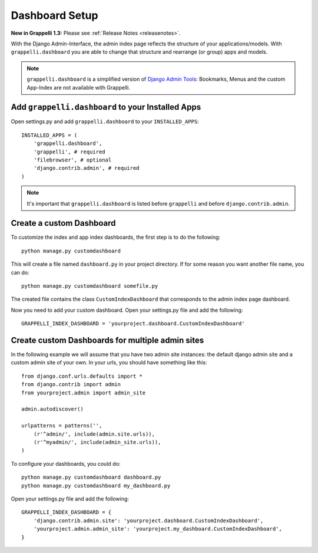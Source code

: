 .. |grappelli| replace:: Grappelli
.. |filebrowser| replace:: FileBrowser

.. _dashboard_setup:

Dashboard Setup
===============

**New in Grappelli 1.3:** Please see :ref:`Release Notes <releasenotes>`.

With the Django Admin-Interface, the admin index page reflects the structure of your applications/models. With ``grappelli.dashboard`` you are able to change that structure and rearrange (or group) apps and models.

.. note::
    ``grappelli.dashboard`` is a simplified version of `Django Admin Tools <http://packages.python.org/django-admin-tools/>`_: Bookmarks, Menus and the custom App-Index are not available with Grappelli.

Add ``grappelli.dashboard`` to your Installed Apps
^^^^^^^^^^^^^^^^^^^^^^^^^^^^^^^^^^^^^^^^^^^^^^^^^^

Open settings.py and add ``grappelli.dashboard`` to your ``INSTALLED_APPS``::

    INSTALLED_APPS = (
        'grappelli.dashboard',
        'grappelli', # required
        'filebrowser', # optional
        'django.contrib.admin', # required
    )

.. note::
    It's important that ``grappelli.dashboard`` is listed before ``grappelli`` and before ``django.contrib.admin``.

Create a custom Dashboard
^^^^^^^^^^^^^^^^^^^^^^^^^

To customize the index and app index dashboards, the first step is to do
the following::
    
    python manage.py customdashboard

This will create a file named ``dashboard.py`` in your project directory.
If for some reason you want another file name, you can do::

    python manage.py customdashboard somefile.py

The created file contains the class ``CustomIndexDashboard`` that corresponds to the admin index page dashboard.

Now you need to add your custom dashboard.
Open your settings.py file and add the following::

    GRAPPELLI_INDEX_DASHBOARD = 'yourproject.dashboard.CustomIndexDashboard'

Create custom Dashboards for multiple admin sites
^^^^^^^^^^^^^^^^^^^^^^^^^^^^^^^^^^^^^^^^^^^^^^^^^

In the following example we will assume that you have two admin site
instances: the default django admin site and a custom admin site of your
own. In your urls, you should have something like this::

    from django.conf.urls.defaults import *
    from django.contrib import admin
    from yourproject.admin import admin_site

    admin.autodiscover()

    urlpatterns = patterns('',
        (r'^admin/', include(admin.site.urls)),
        (r'^myadmin/', include(admin_site.urls)),
    )

To configure your dashboards, you could do::

    python manage.py customdashboard dashboard.py
    python manage.py customdashboard my_dashboard.py

Open your settings.py file and add the following::

    GRAPPELLI_INDEX_DASHBOARD = {
        'django.contrib.admin.site': 'yourproject.dashboard.CustomIndexDashboard',
        'yourproject.admin.admin_site': 'yourproject.my_dashboard.CustomIndexDashboard',
    }


